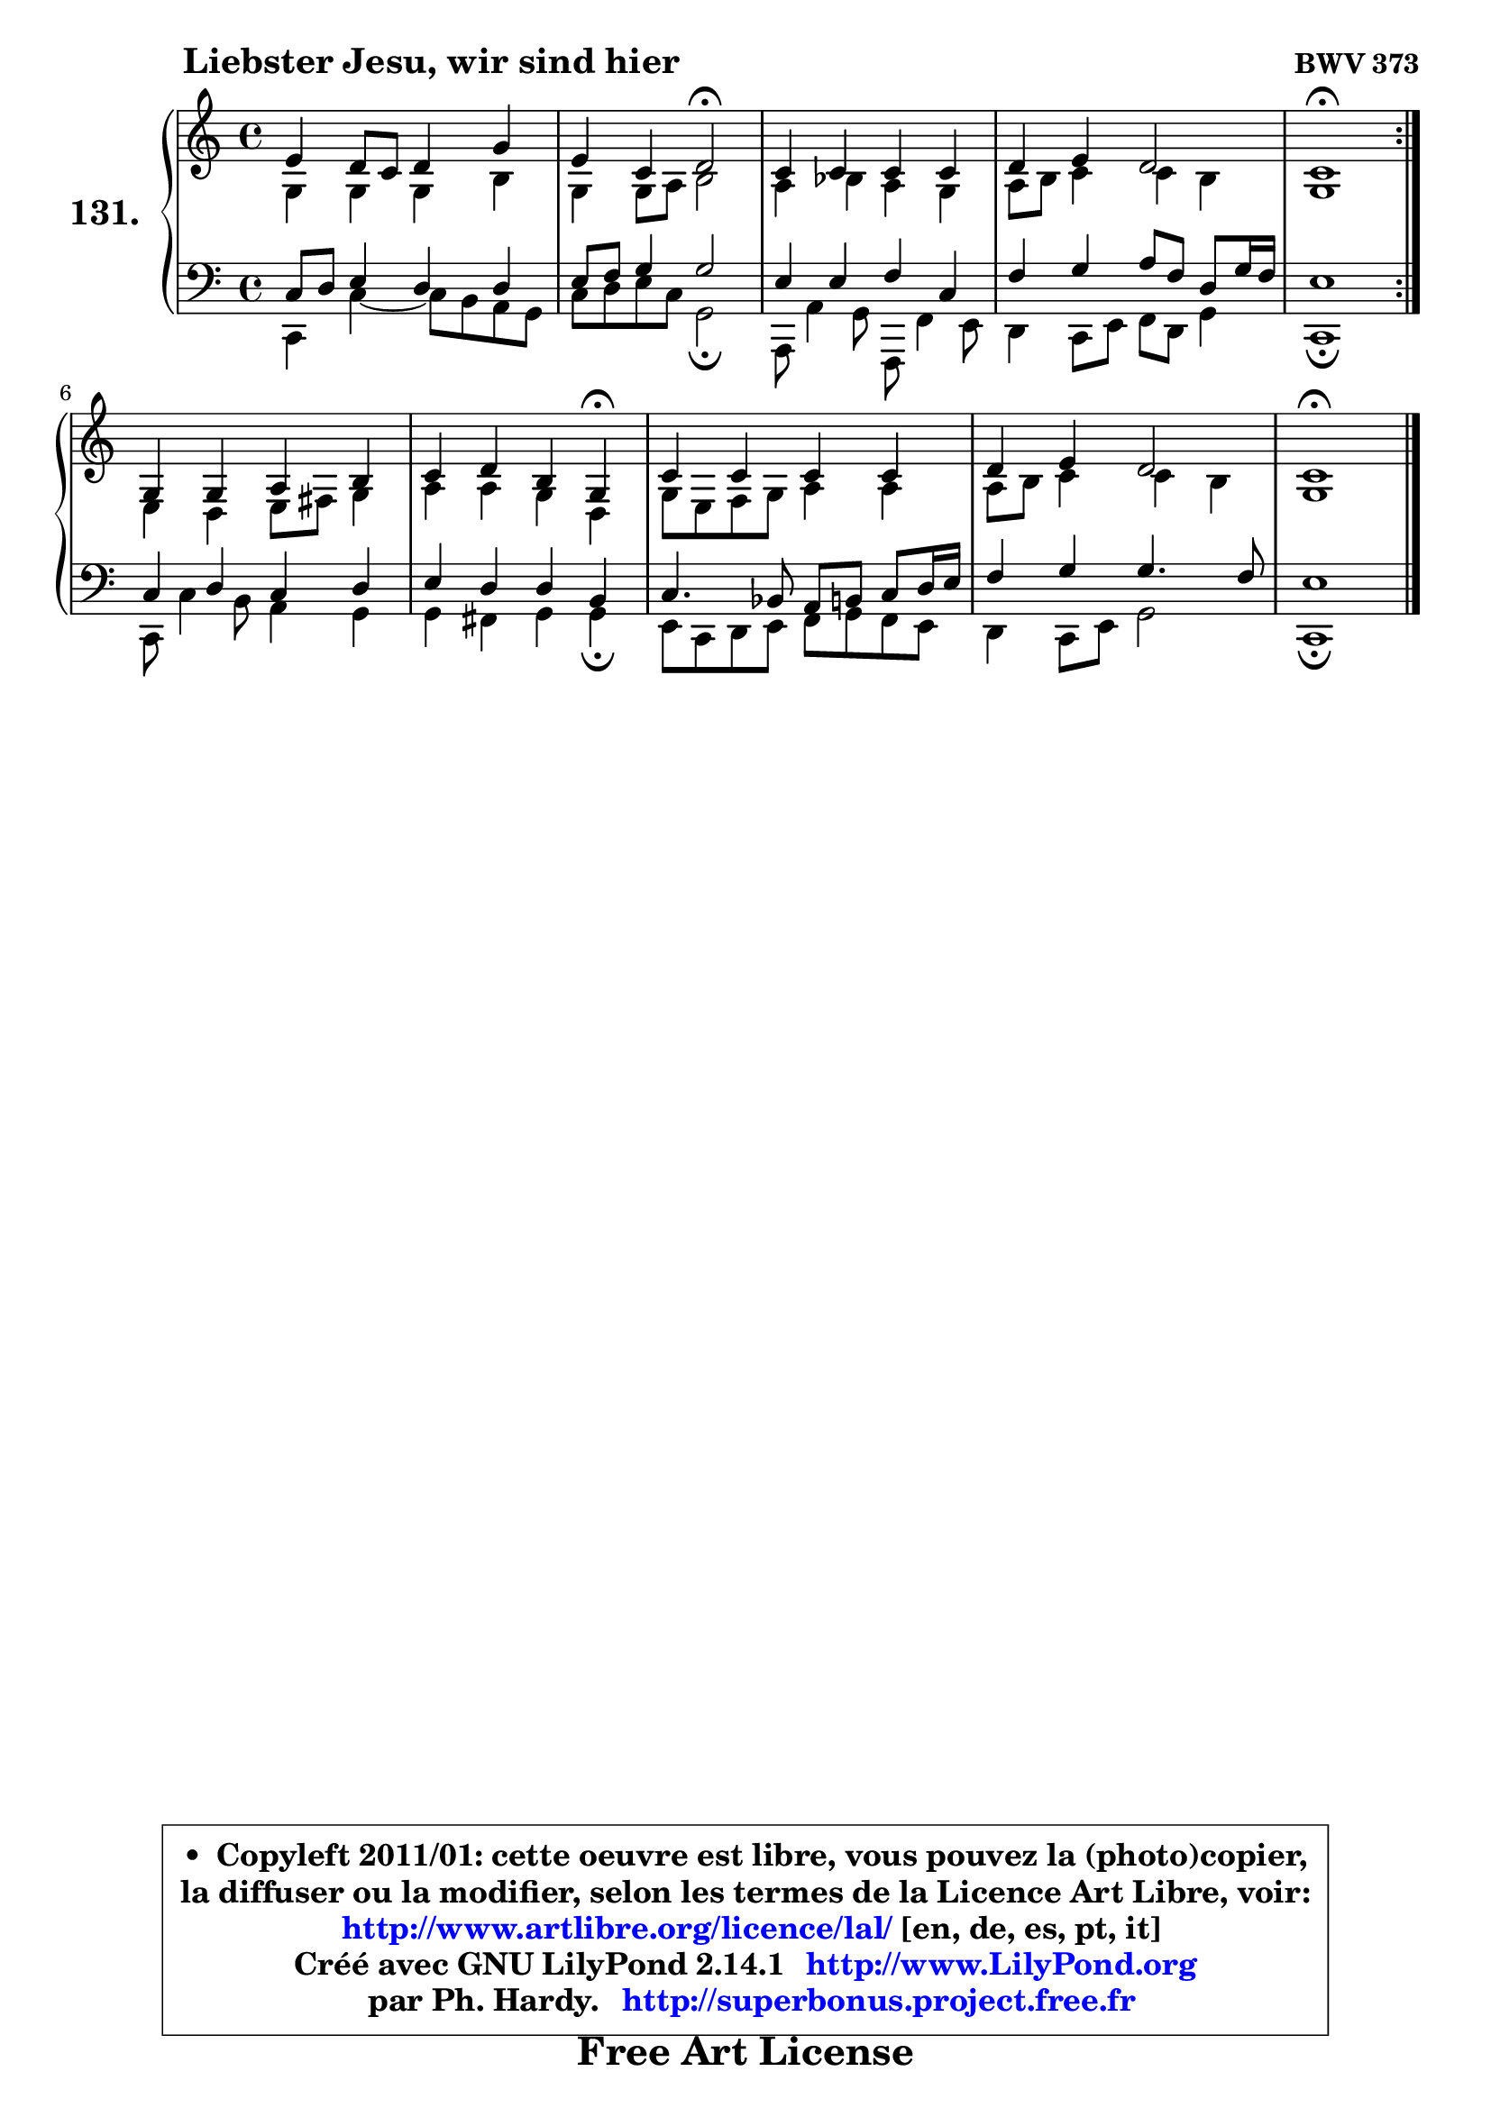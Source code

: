 
\version "2.14.1"

    \paper {
%	system-system-spacing #'padding = #0.1
%	score-system-spacing #'padding = #0.1
%	ragged-bottom = ##f
%	ragged-last-bottom = ##f
	}

    \header {
      opus = \markup { \bold "BWV 373" }
      piece = \markup { \hspace #9 \fontsize #2 \bold "Liebster Jesu, wir sind hier" }
      maintainer = "Ph. Hardy"
      maintainerEmail = "superbonus.project@free.fr"
      lastupdated = "2011/Jul/20"
      tagline = \markup { \fontsize #3 \bold "Free Art License" }
      copyright = \markup { \fontsize #3  \bold   \override #'(box-padding .  1.0) \override #'(baseline-skip . 2.9) \box \column { \center-align { \fontsize #-2 \line { • \hspace #0.5 Copyleft 2011/01: cette oeuvre est libre, vous pouvez la (photo)copier, } \line { \fontsize #-2 \line {la diffuser ou la modifier, selon les termes de la Licence Art Libre, voir: } } \line { \fontsize #-2 \with-url #"http://www.artlibre.org/licence/lal/" \line { \fontsize #1 \hspace #1.0 \with-color #blue http://www.artlibre.org/licence/lal/ [en, de, es, pt, it] } } \line { \fontsize #-2 \line { Créé avec GNU LilyPond 2.14.1 \with-url #"http://www.LilyPond.org" \line { \with-color #blue \fontsize #1 \hspace #1.0 \with-color #blue http://www.LilyPond.org } } } \line { \hspace #1.0 \fontsize #-2 \line {par Ph. Hardy. } \line { \fontsize #-2 \with-url #"http://superbonus.project.free.fr" \line { \fontsize #1 \hspace #1.0 \with-color #blue http://superbonus.project.free.fr } } } } } }

	  }

  guidemidi = {
	\repeat volta 2 {
        R1 |
        r2 \tempo 4 = 34 r2 \tempo 4 = 78 |
        R1 |
        R1 |
        \tempo 4 = 40 r1 \tempo 4 = 78 | } %fin du repeat
        R1 |
        r2. \tempo 4 = 30 r4 \tempo 4 = 78 |
        R1 |
        R1 |
        \tempo 4 = 40 r1 |
	}

  upper = {
\displayLilyMusic \transpose g c {
	\time 4/4
	\key g \major
	\clef treble
	\voiceOne
	<< { 
	% SOPRANO
	\set Voice.midiInstrument = "acoustic grand"
	\relative c'' {
	\repeat volta 2 {
        b4 a8 g a4 d |
        b4 g a2\fermata |
        g4 g g g |
        a4 b a2 |
        g1\fermata | } %fin du repeat
        d4 d e fis |
        g4 a fis d4\fermata |
        g4 g g g |
        a4 b a2 |
        g1\fermata |
        \bar "|."
	} % fin de relative
	}

	\context Voice="1" { \voiceTwo 
	% ALTO
	\set Voice.midiInstrument = "acoustic grand"
	\relative c' {
	\repeat volta 2 {
        d4 d d fis |
        d4 d8 e fis2 |
        e4 f e d |
        e8 fis g4 g fis |
        d1 | } %fin du repeat
        b4 a b8 cis d4 |
        e4 e d a |
        d8 b c d e4 e |
        e8 fis g4 g fis |
        d1 |
        \bar "|."
	} % fin de relative
	\oneVoice
	} >>
}
	}

    lower = {
\transpose g c {
	\time 4/4
	\key g \major
	\clef bass
	\voiceOne
	<< { 
	% TENOR
	\set Voice.midiInstrument = "acoustic grand"
	\relative c' {
	\repeat volta 2 {
        g8 a b4 a a |
        b8 c d4 d2 |
        b4 b c g |
        c4 d e8 c a d16 c |
        b1 | } %fin du repeat
        g4 a g a |
        b4 a a fis4 |
        g4. f8 e fis g a16 b |
        c4 d d4. c8 |
        b1 |
        \bar "|."
	} % fin de relative
	}
	\context Voice="1" { \voiceTwo 
	% BASS
	\set Voice.midiInstrument = "acoustic grand"
	\relative c {
	\repeat volta 2 {
        g4 g'4 ~ g8 fis e d |
        g8 a b g d2\fermata |
        e,8 e'4 d8 c,8 c'4 b8 |
        a4 g8 b c a d4 |
        g,1\fermata | } %fin du repeat
        g8 g'4 fis8 e4 d4 |
	d4 cis4 d d\fermata |
        b8 g a b c d c b |
        a4 g8 b d2 |
        g,1\fermata |
        \bar "|."
	} % fin de relative
	\oneVoice
	} >>
}
	}


    \score { 

	\new PianoStaff <<
	\set PianoStaff.instrumentName = \markup { \bold \huge "131." }
	\new Staff = "upper" \upper
	\new Staff = "lower" \lower
	>>

    \layout {
%	ragged-last = ##f
	   }

         } % fin de score

  \score {
    \unfoldRepeats { << \guidemidi \upper \lower >> }
    \midi {
    \context {
     \Staff
      \remove "Staff_performer"
               }

     \context {
      \Voice
       \consists "Staff_performer"
                }

     \context { 
      \Score
      tempoWholesPerMinute = #(ly:make-moment 78 4)
		}
	    }
	}


